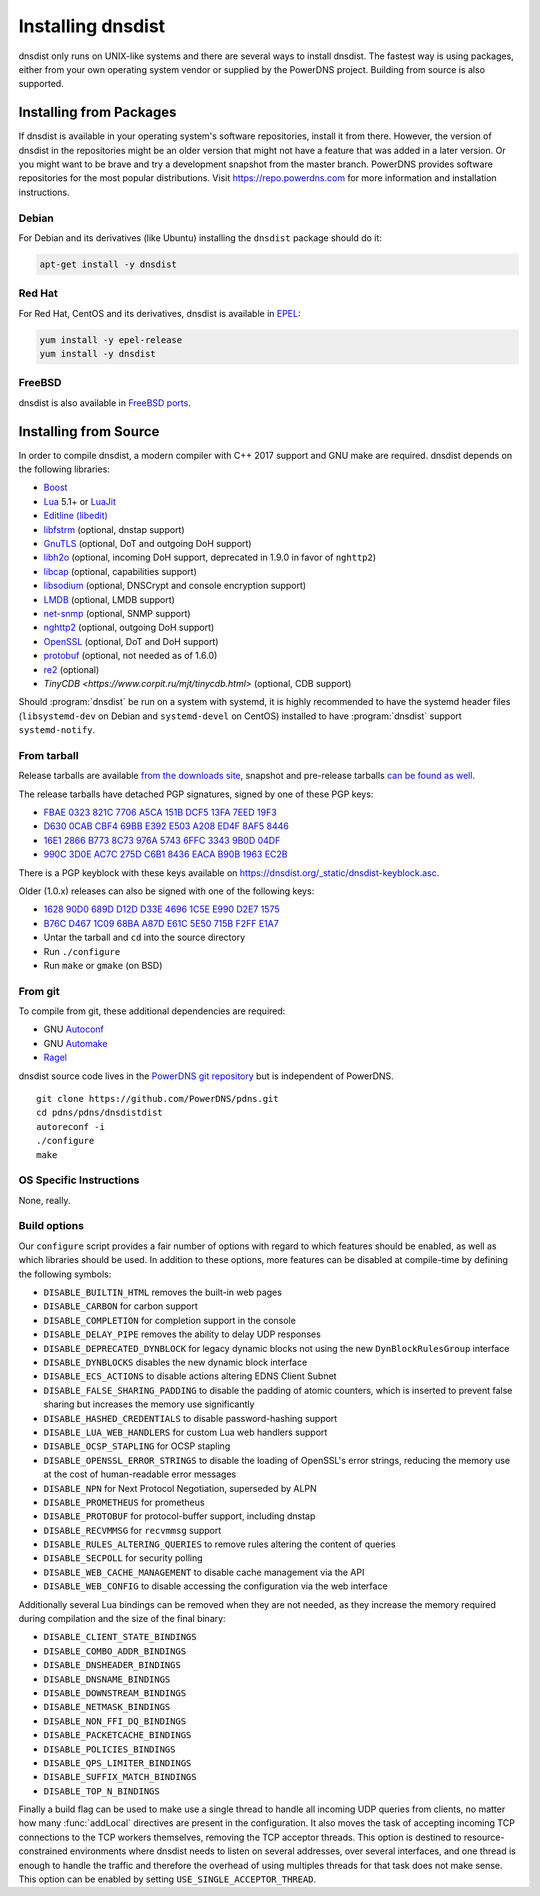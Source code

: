 Installing dnsdist
==================

dnsdist only runs on UNIX-like systems and there are several ways to install dnsdist.
The fastest way is using packages, either from your own operating system vendor or supplied by the PowerDNS project.
Building from source is also supported.


Installing from Packages
------------------------

If dnsdist is available in your operating system's software repositories, install it from there.
However, the version of dnsdist in the repositories might be an older version that might not have a feature that was added in a later version.
Or you might want to be brave and try a development snapshot from the master branch.
PowerDNS provides software repositories for the most popular distributions.
Visit https://repo.powerdns.com for more information and installation instructions.

Debian
~~~~~~

For Debian and its derivatives (like Ubuntu) installing the ``dnsdist`` package should do it:

.. code-block:: sh

  apt-get install -y dnsdist

Red Hat
~~~~~~~

For Red Hat, CentOS and its derivatives, dnsdist is available in `EPEL <https://fedoraproject.org/wiki/EPEL>`_:

.. code-block:: sh

  yum install -y epel-release
  yum install -y dnsdist

FreeBSD
~~~~~~~

dnsdist is also available in `FreeBSD ports <http://www.freshports.org/dns/dnsdist/>`_.

Installing from Source
----------------------

In order to compile dnsdist, a modern compiler with C++ 2017 support and GNU make are required.
dnsdist depends on the following libraries:

* `Boost <http://boost.org/>`_
* `Lua <http://www.lua.org/>`_ 5.1+ or `LuaJit <http://luajit.org/>`_
* `Editline (libedit) <http://thrysoee.dk/editline/>`_
* `libfstrm <https://github.com/farsightsec/fstrm>`_ (optional, dnstap support)
* `GnuTLS <https://www.gnutls.org/>`_ (optional, DoT and outgoing DoH support)
* `libh2o <https://github.com/h2o/h2o>`_ (optional, incoming DoH support, deprecated in 1.9.0 in favor of ``nghttp2``)
* `libcap <https://sites.google.com/site/fullycapable/>`_ (optional, capabilities support)
* `libsodium <https://download.libsodium.org/doc/>`_ (optional, DNSCrypt and console encryption support)
* `LMDB <http://www.lmdb.tech/doc/>`_ (optional, LMDB support)
* `net-snmp <http://www.net-snmp.org/>`_ (optional, SNMP support)
* `nghttp2 <https://nghttp2.org/>`_ (optional, outgoing DoH support)
* `OpenSSL <https://www.openssl.org/>`_ (optional, DoT and DoH support)
* `protobuf <https://developers.google.com/protocol-buffers/>`_ (optional, not needed as of 1.6.0)
* `re2 <https://github.com/google/re2>`_ (optional)
* `TinyCDB <https://www.corpit.ru/mjt/tinycdb.html>` (optional, CDB support)

Should :program:`dnsdist` be run on a system with systemd, it is highly recommended to have
the systemd header files (``libsystemd-dev`` on Debian and ``systemd-devel`` on CentOS)
installed to have :program:`dnsdist` support ``systemd-notify``.

From tarball
~~~~~~~~~~~~

Release tarballs are available `from the downloads site <https://downloads.powerdns.com/releases>`_, snapshot and pre-release tarballs `can be found as well <https://downloads.powerdns.com/autobuilt_browser/#/dnsdist>`__.

The release tarballs have detached PGP signatures, signed by one of these PGP keys:

* `FBAE 0323 821C 7706 A5CA 151B DCF5 13FA 7EED 19F3 <https://pgp.mit.edu/pks/lookup?op=get&search=0xDCF513FA7EED19F3>`_
* `D630 0CAB CBF4 69BB E392 E503 A208 ED4F 8AF5 8446 <https://pgp.mit.edu/pks/lookup?op=get&search=0xA208ED4F8AF58446>`_
* `16E1 2866 B773 8C73 976A 5743 6FFC 3343 9B0D 04DF <https://pgp.mit.edu/pks/lookup?op=get&search=0x6FFC33439B0D04DF>`_
* `990C 3D0E AC7C 275D C6B1 8436 EACA B90B 1963 EC2B <https://pgp.mit.edu/pks/lookup?op=get&search=0xEACAB90B1963EC2B>`_

There is a PGP keyblock with these keys available on `https://dnsdist.org/_static/dnsdist-keyblock.asc <https://dnsdist.org/_static/dnsdist-keyblock.asc>`__.

Older (1.0.x) releases can also be signed with one of the following keys:

* `1628 90D0 689D D12D D33E 4696 1C5E E990 D2E7 1575 <https://pgp.mit.edu/pks/lookup?op=get&search=0x1C5EE990D2E71575>`_
* `B76C D467 1C09 68BA A87D E61C 5E50 715B F2FF E1A7 <https://pgp.mit.edu/pks/lookup?op=get&search=0x5E50715BF2FFE1A7>`_

* Untar the tarball and ``cd`` into the source directory
* Run ``./configure``
* Run ``make`` or ``gmake`` (on BSD)

From git
~~~~~~~~

To compile from git, these additional dependencies are required:

* GNU `Autoconf <http://www.gnu.org/software/autoconf/autoconf.html>`_
* GNU `Automake <https://www.gnu.org/software/automake/>`_
* `Ragel <http://www.colm.net/open-source/ragel/>`_

dnsdist source code lives in the `PowerDNS git repository <https://github.com/PowerDNS/pdns>`_ but is independent of PowerDNS.

::

  git clone https://github.com/PowerDNS/pdns.git
  cd pdns/pdns/dnsdistdist
  autoreconf -i
  ./configure
  make

OS Specific Instructions
~~~~~~~~~~~~~~~~~~~~~~~~

None, really.

Build options
~~~~~~~~~~~~~

Our ``configure`` script provides a fair number of options with regard to which features should be enabled, as well as which libraries should be used. In addition to these options, more features can be disabled at compile-time by defining the following symbols:

* ``DISABLE_BUILTIN_HTML`` removes the built-in web pages
* ``DISABLE_CARBON`` for carbon support
* ``DISABLE_COMPLETION`` for completion support in the console
* ``DISABLE_DELAY_PIPE`` removes the ability to delay UDP responses
* ``DISABLE_DEPRECATED_DYNBLOCK`` for legacy dynamic blocks not using the new ``DynBlockRulesGroup`` interface
* ``DISABLE_DYNBLOCKS`` disables the new dynamic block interface
* ``DISABLE_ECS_ACTIONS`` to disable actions altering EDNS Client Subnet
* ``DISABLE_FALSE_SHARING_PADDING`` to disable the padding of atomic counters, which is inserted to prevent false sharing but increases the memory use significantly
* ``DISABLE_HASHED_CREDENTIALS`` to disable password-hashing support
* ``DISABLE_LUA_WEB_HANDLERS`` for custom Lua web handlers support
* ``DISABLE_OCSP_STAPLING`` for OCSP stapling
* ``DISABLE_OPENSSL_ERROR_STRINGS`` to disable the loading of OpenSSL's error strings, reducing the memory use at the cost of human-readable error messages
* ``DISABLE_NPN`` for Next Protocol Negotiation, superseded by ALPN
* ``DISABLE_PROMETHEUS`` for prometheus
* ``DISABLE_PROTOBUF`` for protocol-buffer support, including dnstap
* ``DISABLE_RECVMMSG`` for ``recvmmsg`` support
* ``DISABLE_RULES_ALTERING_QUERIES`` to remove rules altering the content of queries
* ``DISABLE_SECPOLL`` for security polling
* ``DISABLE_WEB_CACHE_MANAGEMENT`` to disable cache management via the API
* ``DISABLE_WEB_CONFIG`` to disable accessing the configuration via the web interface

Additionally several Lua bindings can be removed when they are not needed, as they increase the memory required during compilation and the size of the final binary:

* ``DISABLE_CLIENT_STATE_BINDINGS``
* ``DISABLE_COMBO_ADDR_BINDINGS``
* ``DISABLE_DNSHEADER_BINDINGS``
* ``DISABLE_DNSNAME_BINDINGS``
* ``DISABLE_DOWNSTREAM_BINDINGS``
* ``DISABLE_NETMASK_BINDINGS``
* ``DISABLE_NON_FFI_DQ_BINDINGS``
* ``DISABLE_PACKETCACHE_BINDINGS``
* ``DISABLE_POLICIES_BINDINGS``
* ``DISABLE_QPS_LIMITER_BINDINGS``
* ``DISABLE_SUFFIX_MATCH_BINDINGS``
* ``DISABLE_TOP_N_BINDINGS``

Finally a build flag can be used to make use a single thread to handle all incoming UDP queries from clients, no matter how many :func:`addLocal` directives are present in the configuration. It also moves the task of accepting incoming TCP connections to the TCP workers themselves, removing the TCP acceptor threads. This option is destined to resource-constrained environments where dnsdist needs to listen on several addresses, over several interfaces, and one thread is enough to handle the traffic and therefore the overhead of using multiples threads for that task does not make sense.
This option can be enabled by setting ``USE_SINGLE_ACCEPTOR_THREAD``.
